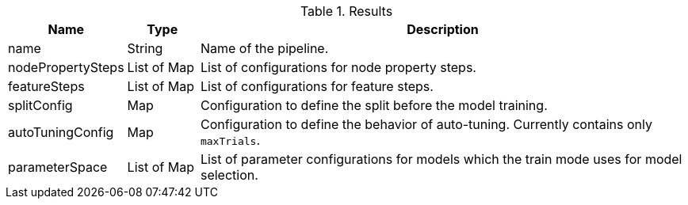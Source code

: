 .Results
[opts="header",cols="1,1,7"]
|===
| Name              | Type          | Description
| name              | String        | Name of the pipeline.
| nodePropertySteps | List of Map   | List of configurations for node property steps.
| featureSteps      | List of Map   | List of configurations for feature steps.
| splitConfig       | Map           | Configuration to define the split before the model training.
| autoTuningConfig  | Map           | Configuration to define the behavior of auto-tuning. Currently contains only `maxTrials`.
| parameterSpace    | List of Map   | List of parameter configurations for models which the train mode uses for model selection.
|===
